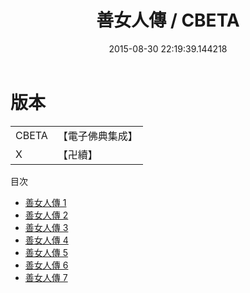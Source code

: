 #+TITLE: 善女人傳 / CBETA

#+DATE: 2015-08-30 22:19:39.144218
* 版本
 |     CBETA|【電子佛典集成】|
 |         X|【卍續】    |
目次
 - [[file:KR6r0083_001.txt][善女人傳 1]]
 - [[file:KR6r0083_002.txt][善女人傳 2]]
 - [[file:KR6r0083_003.txt][善女人傳 3]]
 - [[file:KR6r0083_004.txt][善女人傳 4]]
 - [[file:KR6r0083_005.txt][善女人傳 5]]
 - [[file:KR6r0083_006.txt][善女人傳 6]]
 - [[file:KR6r0083_007.txt][善女人傳 7]]
